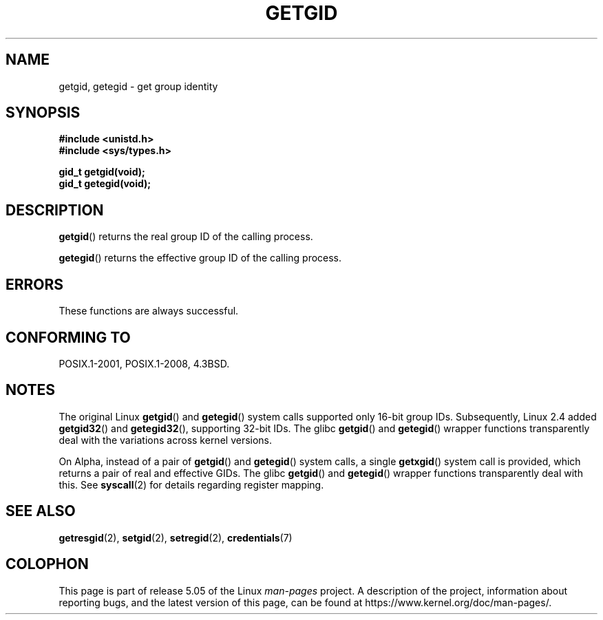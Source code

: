 .\" Copyright 1993 Rickard E. Faith (faith@cs.unc.edu)
.\"
.\" %%%LICENSE_START(VERBATIM)
.\" Permission is granted to make and distribute verbatim copies of this
.\" manual provided the copyright notice and this permission notice are
.\" preserved on all copies.
.\"
.\" Permission is granted to copy and distribute modified versions of this
.\" manual under the conditions for verbatim copying, provided that the
.\" entire resulting derived work is distributed under the terms of a
.\" permission notice identical to this one.
.\"
.\" Since the Linux kernel and libraries are constantly changing, this
.\" manual page may be incorrect or out-of-date.  The author(s) assume no
.\" responsibility for errors or omissions, or for damages resulting from
.\" the use of the information contained herein.  The author(s) may not
.\" have taken the same level of care in the production of this manual,
.\" which is licensed free of charge, as they might when working
.\" professionally.
.\"
.\" Formatted or processed versions of this manual, if unaccompanied by
.\" the source, must acknowledge the copyright and authors of this work.
.\" %%%LICENSE_END
.\"
.TH GETGID 2 2019-03-06 "Linux" "Linux Programmer's Manual"
.SH NAME
getgid, getegid \- get group identity
.SH SYNOPSIS
.B #include <unistd.h>
.br
.B #include <sys/types.h>
.PP
.B gid_t getgid(void);
.br
.B gid_t getegid(void);
.SH DESCRIPTION
.BR getgid ()
returns the real group ID of the calling process.
.PP
.BR getegid ()
returns the effective group ID of the calling process.
.SH ERRORS
These functions are always successful.
.SH CONFORMING TO
POSIX.1-2001, POSIX.1-2008, 4.3BSD.
.SH NOTES
The original Linux
.BR getgid ()
and
.BR getegid ()
system calls supported only 16-bit group IDs.
Subsequently, Linux 2.4 added
.BR getgid32 ()
and
.BR getegid32 (),
supporting 32-bit IDs.
The glibc
.BR getgid ()
and
.BR getegid ()
wrapper functions transparently deal with the variations across kernel versions.
.PP
On Alpha, instead of a pair of
.BR getgid ()
and
.BR getegid ()
system calls, a single
.BR getxgid ()
system call is provided, which returns a pair of real and effective GIDs.
The glibc
.BR getgid ()
and
.BR getegid ()
wrapper functions transparently deal with this.
See
.BR syscall (2)
for details regarding register mapping.
.SH SEE ALSO
.BR getresgid (2),
.BR setgid (2),
.BR setregid (2),
.BR credentials (7)
.SH COLOPHON
This page is part of release 5.05 of the Linux
.I man-pages
project.
A description of the project,
information about reporting bugs,
and the latest version of this page,
can be found at
\%https://www.kernel.org/doc/man\-pages/.

